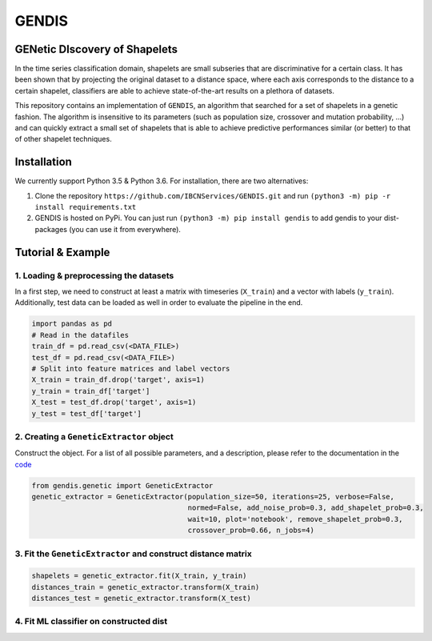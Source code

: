 GENDIS |Build Status| |PyPI version| |Read The Docs|
====================================================

GENetic DIscovery of Shapelets
------------------------------

In the time series classification domain, shapelets are small subseries
that are discriminative for a certain class. It has been shown that by
projecting the original dataset to a distance space, where each axis
corresponds to the distance to a certain shapelet, classifiers are able
to achieve state-of-the-art results on a plethora of datasets.

This repository contains an implementation of ``GENDIS``, an algorithm
that searched for a set of shapelets in a genetic fashion. The algorithm
is insensitive to its parameters (such as population size, crossover and
mutation probability, …) and can quickly extract a small set of
shapelets that is able to achieve predictive performances similar (or
better) to that of other shapelet techniques.

Installation
------------

We currently support Python 3.5 & Python 3.6. For installation, there
are two alternatives:

1. Clone the repository ``https://github.com/IBCNServices/GENDIS.git``
   and run ``(python3 -m) pip -r install requirements.txt``
2. GENDIS is hosted on PyPi. You can just run
   ``(python3 -m) pip install gendis`` to add gendis to your
   dist-packages (you can use it from everywhere).

Tutorial & Example
------------------

1. Loading & preprocessing the datasets
~~~~~~~~~~~~~~~~~~~~~~~~~~~~~~~~~~~~~~~

In a first step, we need to construct at least a matrix with timeseries
(``X_train``) and a vector with labels (``y_train``). Additionally, test
data can be loaded as well in order to evaluate the pipeline in the end.

.. code:: python

   import pandas as pd
   # Read in the datafiles
   train_df = pd.read_csv(<DATA_FILE>)
   test_df = pd.read_csv(<DATA_FILE>)
   # Split into feature matrices and label vectors
   X_train = train_df.drop('target', axis=1)
   y_train = train_df['target']
   X_test = test_df.drop('target', axis=1)
   y_test = test_df['target']

2. Creating a ``GeneticExtractor`` object
~~~~~~~~~~~~~~~~~~~~~~~~~~~~~~~~~~~~~~~~~

Construct the object. For a list of all possible parameters, and a
description, please refer to the documentation in the `code`_

.. code:: python

   from gendis.genetic import GeneticExtractor
   genetic_extractor = GeneticExtractor(population_size=50, iterations=25, verbose=False, 
                                        normed=False, add_noise_prob=0.3, add_shapelet_prob=0.3, 
                                        wait=10, plot='notebook', remove_shapelet_prob=0.3, 
                                        crossover_prob=0.66, n_jobs=4)

3. Fit the ``GeneticExtractor`` and construct distance matrix
~~~~~~~~~~~~~~~~~~~~~~~~~~~~~~~~~~~~~~~~~~~~~~~~~~~~~~~~~~~~~

.. code:: python

   shapelets = genetic_extractor.fit(X_train, y_train)
   distances_train = genetic_extractor.transform(X_train)
   distances_test = genetic_extractor.transform(X_test)

4. Fit ML classifier on constructed dist
~~~~~~~~~~~~~~~~~~~~~~~~~~~~~~~~~~~~~~~~

.. _code: gendis/genetic.py

.. |Build Status| image:: https://travis-ci.org/IBCNServices/GENDIS.svg?branch=master
   :target: https://travis-ci.org/IBCNServices/GENDIS
.. |PyPI version| image:: https://badge.fury.io/py/GENDIS.svg
   :target: https://badge.fury.io/py/GENDIS
.. |Read The Docs| image:: https://readthedocs.org/projects/gendis/badge/?version=latest
   :target: https://gendis.readthedocs.io/en/latest/?badge=latest